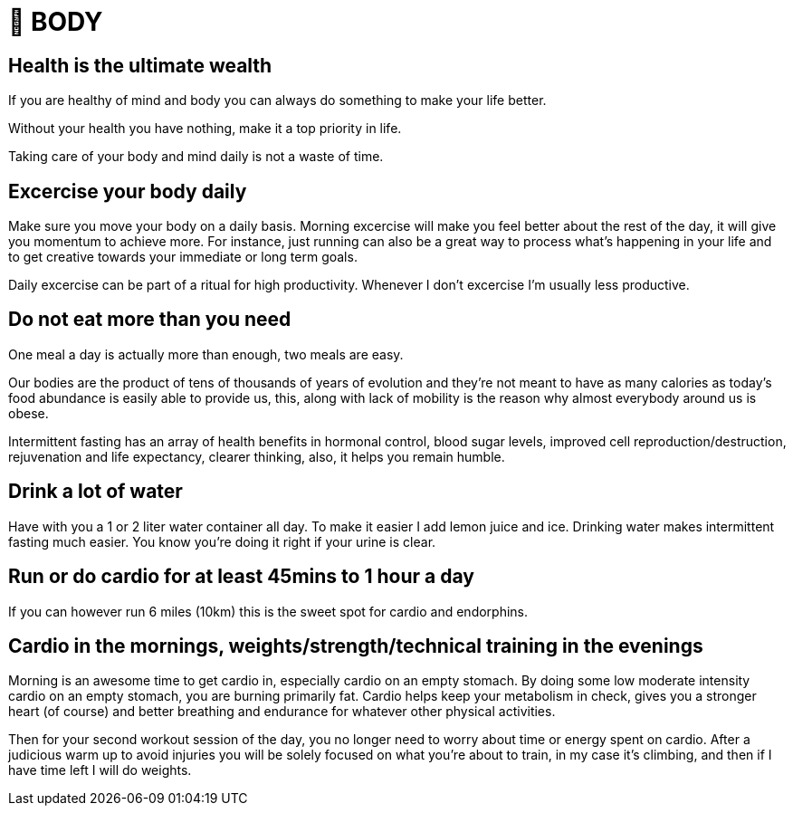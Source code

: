 = 💪 BODY

== Health is the ultimate wealth
If you are healthy of mind and body you can always do something to make your life better.

Without your health you have nothing, make it a top priority in life. 

Taking care of your body and mind daily is not a waste of time.

== Excercise your body daily
Make sure you move your body on a daily basis. Morning excercise will make you feel better about the rest of the day, it will give you momentum to achieve more. For instance, just running can also be a great way to process what's happening in your life and to get creative towards your immediate or long term goals.

Daily excercise can be part of a ritual for high productivity. Whenever I don't excercise I'm usually less productive.

== Do not eat more than you need
One meal a day is actually more than enough, two meals are easy.

Our bodies are the product of tens of thousands of years of evolution and they're not meant to have as many calories as today's food abundance is easily able to provide us, this, along with lack of mobility is the reason why almost everybody around us is obese.

Intermittent fasting has an array of health benefits in hormonal control,  blood sugar levels, improved cell reproduction/destruction, rejuvenation and life expectancy, clearer thinking, also, it helps you remain humble.

== Drink a lot of water
Have with you a 1 or 2 liter water container all day. To make it easier I add lemon juice and ice. Drinking water makes intermittent fasting much easier. You know you're doing it right if your urine is clear.

== Run or do cardio for at least 45mins to 1 hour a day
If you can however run 6 miles (10km) this is the sweet spot for cardio and endorphins.

== Cardio in the mornings, weights/strength/technical training in the evenings
Morning is an awesome time to get cardio in, especially cardio on an empty stomach. By doing some low moderate intensity cardio on an empty stomach, you are burning primarily fat. Cardio helps keep your metabolism in check, gives you a stronger heart (of course) and better breathing and endurance for whatever other physical activities.

Then for your second workout session of the day, you no longer need to worry about time or energy spent on cardio. After a judicious warm up to avoid injuries you will be solely focused on what you're about to train, in my case it's climbing, and then if I have time left I will do weights.
